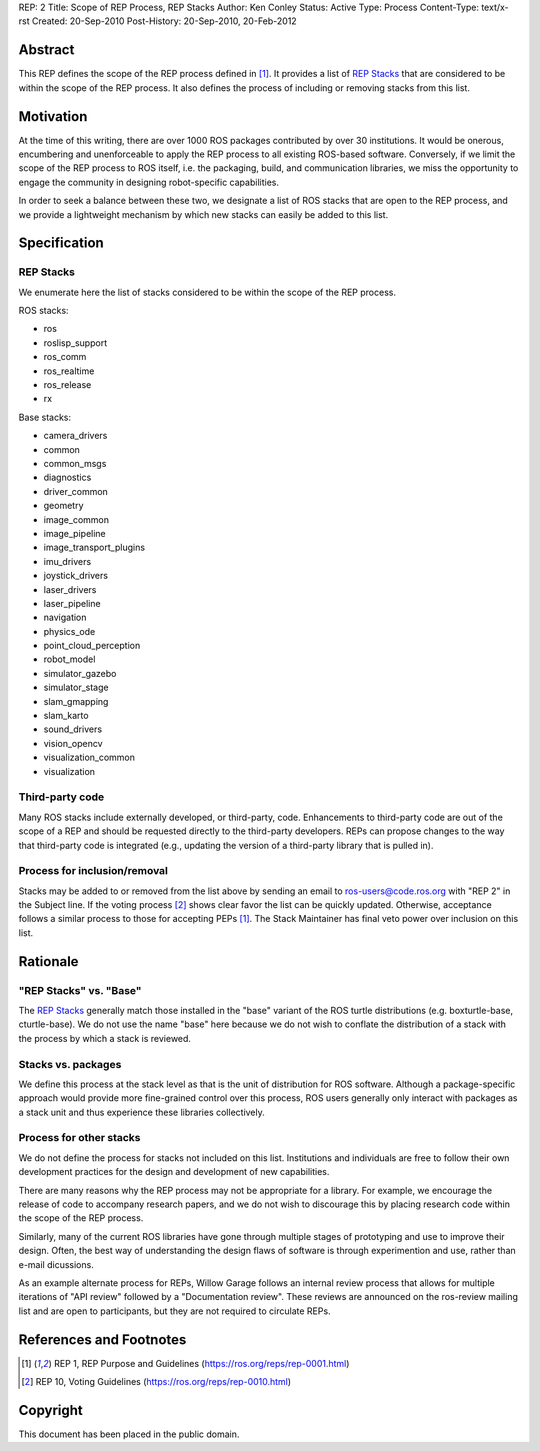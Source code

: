 REP: 2
Title: Scope of REP Process, REP Stacks
Author: Ken Conley
Status: Active
Type: Process
Content-Type: text/x-rst
Created: 20-Sep-2010
Post-History: 20-Sep-2010, 20-Feb-2012


Abstract
========

This REP defines the scope of the REP process defined in [1]_. It
provides a list of `REP Stacks`_ that are considered to be
within the scope of the REP process. It also defines the process of
including or removing stacks from this list.

Motivation
==========

At the time of this writing, there are over 1000 ROS packages
contributed by over 30 institutions. It would be onerous, encumbering
and unenforceable to apply the REP process to all existing ROS-based
software. Conversely, if we limit the scope of the REP process to ROS
itself, i.e. the packaging, build, and communication libraries, we
miss the opportunity to engage the community in designing
robot-specific capabilities.

In order to seek a balance between these two, we designate a list of
ROS stacks that are open to the REP process, and we provide a
lightweight mechanism by which new stacks can easily be added to this
list.

Specification
=============

REP Stacks
----------

We enumerate here the list of stacks considered to be within the scope
of the REP process.

ROS stacks:

- ros
- roslisp_support
- ros_comm
- ros_realtime
- ros_release
- rx

Base stacks:

- camera_drivers
- common
- common_msgs
- diagnostics
- driver_common
- geometry
- image_common
- image_pipeline
- image_transport_plugins
- imu_drivers
- joystick_drivers
- laser_drivers
- laser_pipeline
- navigation
- physics_ode
- point_cloud_perception
- robot_model
- simulator_gazebo
- simulator_stage
- slam_gmapping
- slam_karto
- sound_drivers
- vision_opencv
- visualization_common
- visualization


Third-party code
----------------

Many ROS stacks include externally developed, or third-party, code.
Enhancements to third-party code are out of the scope of a REP and
should be requested directly to the third-party developers.  REPs can
propose changes to the way that third-party code is integrated (e.g.,
updating the version of a third-party library that is pulled in).


Process for inclusion/removal
-----------------------------

Stacks may be added to or removed from the list above by sending an
email to ros-users@code.ros.org with "REP 2" in the Subject line. If
the voting process [2]_ shows clear favor the list can be quickly
updated. Otherwise, acceptance follows a similar process to those for
accepting PEPs [1]_. The Stack Maintainer has final veto power over
inclusion on this list.

Rationale
=========

"REP Stacks" vs. "Base"
-----------------------

The `REP Stacks`_ generally match those installed in the "base"
variant of the ROS turtle distributions (e.g. boxturtle-base,
cturtle-base). We do not use the name "base" here because we do not
wish to conflate the distribution of a stack with the process by which
a stack is reviewed. 

Stacks vs. packages
-------------------

We define this process at the stack level as that is the unit of
distribution for ROS software. Although a package-specific approach
would provide more fine-grained control over this process, ROS users
generally only interact with packages as a stack unit and thus
experience these libraries collectively.

Process for other stacks
------------------------

We do not define the process for stacks not included on this
list. Institutions and individuals are free to follow their own
development practices for the design and development of new
capabilities.

There are many reasons why the REP process may not be appropriate for
a library. For example, we encourage the release of code to accompany
research papers, and we do not wish to discourage this by placing
research code within the scope of the REP process.

Similarly, many of the current ROS libraries have gone through
multiple stages of prototyping and use to improve their design. Often,
the best way of understanding the design flaws of software is through
experimention and use, rather than e-mail dicussions.

As an example alternate process for REPs, Willow Garage follows an
internal review process that allows for multiple iterations of "API
review" followed by a "Documentation review". These reviews are
announced on the ros-review mailing list and are open to participants,
but they are not required to circulate REPs.

References and Footnotes
========================

.. [1] REP 1, REP Purpose and Guidelines
   (https://ros.org/reps/rep-0001.html)
   
.. [2] REP 10, Voting Guidelines
   (https://ros.org/reps/rep-0010.html)


Copyright
=========

This document has been placed in the public domain.


..
   Local Variables:
   mode: indented-text
   indent-tabs-mode: nil
   sentence-end-double-space: t
   fill-column: 70
   coding: utf-8
   End:

